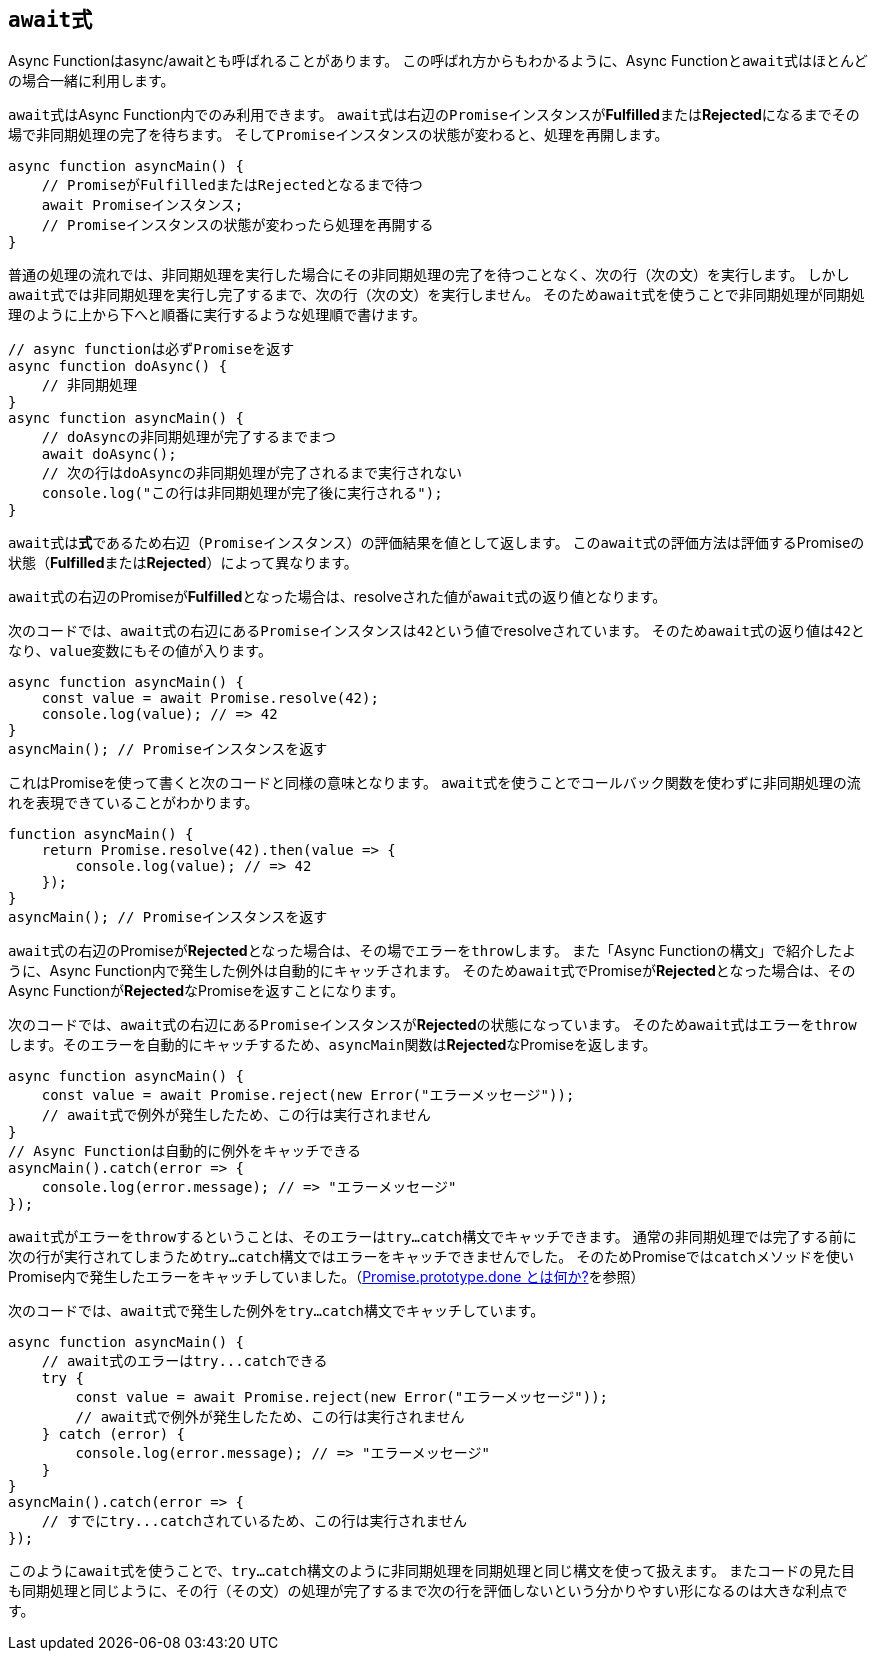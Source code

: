 [async-function-await]
== ``await``式

Async Functionはasync/awaitとも呼ばれることがあります。
この呼ばれ方からもわかるように、Async Functionと``await``式はほとんどの場合一緒に利用します。

``await``式はAsync Function内でのみ利用できます。
``await``式は右辺の``Promise``インスタンスが**Fulfilled**または**Rejected**になるまでその場で非同期処理の完了を待ちます。
そして``Promise``インスタンスの状態が変わると、処理を再開します。


[source,js]
----
async function asyncMain() {
    // PromiseがFulfilledまたはRejectedとなるまで待つ
    await Promiseインスタンス;
    // Promiseインスタンスの状態が変わったら処理を再開する
}
----

普通の処理の流れでは、非同期処理を実行した場合にその非同期処理の完了を待つことなく、次の行（次の文）を実行します。
しかし``await``式では非同期処理を実行し完了するまで、次の行（次の文）を実行しません。
そのため``await``式を使うことで非同期処理が同期処理のように上から下へと順番に実行するような処理順で書けます。


[source,js]
----
// async functionは必ずPromiseを返す
async function doAsync() {
    // 非同期処理
}
async function asyncMain() {
    // doAsyncの非同期処理が完了するまでまつ
    await doAsync();
    // 次の行はdoAsyncの非同期処理が完了されるまで実行されない
    console.log("この行は非同期処理が完了後に実行される");
}
----

``await``式は**式**であるため右辺（``Promise``インスタンス）の評価結果を値として返します。
この``await``式の評価方法は評価するPromiseの状態（**Fulfilled**または**Rejected**）によって異なります。

``await``式の右辺のPromiseが**Fulfilled**となった場合は、resolveされた値が``await``式の返り値となります。

次のコードでは、``await``式の右辺にある``Promise``インスタンスは``42``という値でresolveされています。
そのため``await``式の返り値は``42``となり、``value``変数にもその値が入ります。

[role="executable"]
[source,javascript]
----
async function asyncMain() {
    const value = await Promise.resolve(42);
    console.log(value); // => 42
}
asyncMain(); // Promiseインスタンスを返す
----

これはPromiseを使って書くと次のコードと同様の意味となります。
``await``式を使うことでコールバック関数を使わずに非同期処理の流れを表現できていることがわかります。

[role="executable"]
[source,javascript]
----
function asyncMain() {
    return Promise.resolve(42).then(value => {
        console.log(value); // => 42
    });
}
asyncMain(); // Promiseインスタンスを返す
----

``await``式の右辺のPromiseが**Rejected**となった場合は、その場でエラーを``throw``します。
また「Async Functionの構文」で紹介したように、Async Function内で発生した例外は自動的にキャッチされます。
そのため``await``式でPromiseが**Rejected**となった場合は、そのAsync Functionが**Rejected**なPromiseを返すことになります。

次のコードでは、``await``式の右辺にある``Promise``インスタンスが**Rejected**の状態になっています。
そのため``await``式は``エラー``を``throw``します。そのエラーを自動的にキャッチするため、``asyncMain``関数は**Rejected**なPromiseを返します。

[role="executable"]
[source,javascript]
----
async function asyncMain() {
    const value = await Promise.reject(new Error("エラーメッセージ"));
    // await式で例外が発生したため、この行は実行されません
}
// Async Functionは自動的に例外をキャッチできる
asyncMain().catch(error => {
    console.log(error.message); // => "エラーメッセージ"
});
----

``await``式がエラーを``throw``するということは、そのエラーは``try...catch``構文でキャッチできます。
通常の非同期処理では完了する前に次の行が実行されてしまうため``try...catch``構文ではエラーをキャッチできませんでした。
そのためPromiseでは``catch``メソッドを使いPromise内で発生したエラーをキャッチしていました。（<<promise-done,Promise.prototype.done とは何か?>>を参照）

次のコードでは、``await``式で発生した例外を``try...catch``構文でキャッチしています。

[role="executable"]
[source,javascript]
----
async function asyncMain() {
    // await式のエラーはtry...catchできる
    try {
        const value = await Promise.reject(new Error("エラーメッセージ"));
        // await式で例外が発生したため、この行は実行されません
    } catch (error) {
        console.log(error.message); // => "エラーメッセージ"
    }
}
asyncMain().catch(error => {
    // すでにtry...catchされているため、この行は実行されません
});
----

このように``await``式を使うことで、``try...catch``構文のように非同期処理を同期処理と同じ構文を使って扱えます。
またコードの見た目も同期処理と同じように、その行（その文）の処理が完了するまで次の行を評価しないという分かりやすい形になるのは大きな利点です。
